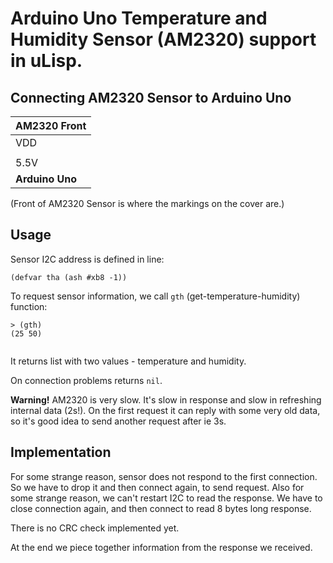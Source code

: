 * Arduino Uno Temperature and Humidity Sensor (AM2320) support in uLisp.

** Connecting AM2320 Sensor to Arduino Uno
| *AM2320 Front*               |
|------+--------+-----+--------|
| VDD  | SDA    | GND | SCL    |
|                              |
| 5.5V | SDA/A4 | GND | SCL/A5 |
|------+--------+-----+--------|
| *Arduino Uno*                |

(Front of AM2320 Sensor is where the markings on the cover are.)

** Usage

Sensor I2C address is defined in line:
#+BEGIN_EXAMPLE
(defvar tha (ash #xb8 -1))
#+END_EXAMPLE

To request sensor information, we call =gth= (get-temperature-humidity) function:
#+BEGIN_EXAMPLE
> (gth)
(25 50)

#+END_EXAMPLE
It returns list with two values - temperature and humidity.

On connection problems returns =nil=.

*Warning!*
AM2320 is very slow. It's slow in response and slow in refreshing internal data (2s!). On the first request it can reply with some very old data, so it's good idea to send another request after ie 3s.

** Implementation
For some strange reason, sensor does not respond to the first connection. So we have to drop it and then connect again, to send request. Also for some strange reason, we can't restart I2C to read the response. We have to close connection again, and then connect to read 8 bytes long response.

There is no CRC check implemented yet.

At the end we piece together information from the response we received.
